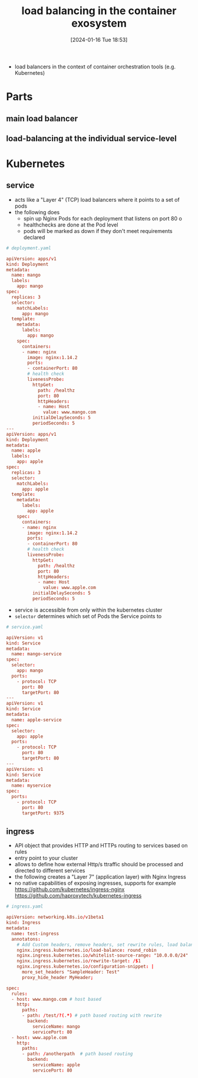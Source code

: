:PROPERTIES:
:ID:       a911bf62-3166-4df7-bfa4-f00d816767e2
:END:
#+title: load balancing in the container exosystem
#+date: [2024-01-16 Tue 18:53]
#+startup: overview

- load balancers in the context of container orchestration tools (e.g. Kubernetes)

* Parts
** main load balancer
** load-balancing at the individual service-level
* Kubernetes
** service
- acts like a "Layer 4" (TCP) load balancers where it points to a set of pods
- the following does
  - spin up Nginx Pods for each deployment that listens on port 80
    o
  - healthchecks are done at the Pod level
  - pods will be marked as down if they don't meet requirements declared
#+begin_src conf
# deployment.yaml

apiVersion: apps/v1
kind: Deployment
metadata:
  name: mango
  labels:
    app: mango
spec:
  replicas: 3
  selector:
    matchLabels:
      app: mango
  template:
    metadata:
      labels:
        app: mango
    spec:
      containers:
      - name: nginx
        image: nginx:1.14.2
        ports:
        - containerPort: 80
        # health check
        livenessProbe:
          httpGet:
            path: /healthz
            port: 80
            httpHeaders:
            - name: Host
              value: www.mango.com
          initialDelaySeconds: 5
          periodSeconds: 5
---
apiVersion: apps/v1
kind: Deployment
metadata:
  name: apple
  labels:
    app: apple
spec:
  replicas: 3
  selector:
    matchLabels:
      app: apple
  template:
    metadata:
      labels:
        app: apple
    spec:
      containers:
      - name: nginx
        image: nginx:1.14.2
        ports:
        - containerPort: 80
        # health check
        livenessProbe:
          httpGet:
            path: /healthz
            port: 80
            httpHeaders:
            - name: Host
              value: www.apple.com
          initialDelaySeconds: 5
          periodSeconds: 5
#+end_src
- service is accessible from only within the kubernetes cluster
- ~selector~ determines which set of Pods the Service points to

#+begin_src conf
# service.yaml

apiVersion: v1
kind: Service
metadata:
  name: mango-service
spec:
  selector:
    app: mango
  ports:
    - protocol: TCP
      port: 80
      targetPort: 80
---
apiVersion: v1
kind: Service
metadata:
  name: apple-service
spec:
  selector:
    app: apple
  ports:
    - protocol: TCP
      port: 80
      targetPort: 80
---
apiVersion: v1
kind: Service
metadata:
  name: myservice
spec:
  ports:
    - protocol: TCP
      port: 80
      targetPort: 9375
#+end_src
** ingress

- API object that provides HTTP and HTTPs routing to services based on rules
- entry point to your cluster
- allows to define how external Http/s ttraffic should be processed and directed to different services
- the following creates a "Layer 7" (application layer) with Nginx Ingress
- no native capabilities of exposing ingresses, supports for example
  https://github.com/kubernetes/ingress-nginx
  https://github.com/haproxytech/kubernetes-ingress
#+begin_src conf
# ingress.yaml

apiVersion: networking.k8s.io/v1beta1
kind: Ingress
metadata:
  name: test-ingress
  annotatons:
    # Add Custom headers, remove headers, set rewrite rules, load balancing algorithm, firewall
    nginx.ingress.kubernetes.io/load-balance: round_robin
    nginx.ingress.kubernetes.io/whitelist-source-range: "10.0.0.0/24"
    nginx.ingress.kubernetes.io/rewrite-target: /$1
    nginx.ingress.kubernetes.io/configuration-snippet: |
      more_set_headers "SampleHeader: Test"
      proxy_hide_header MyHeader;

spec:
  rules:
  - host: www.mango.com # host based
    http:
      paths:
      - path: /test/?(.*) # path based routing with rewrite
        backend:
          serviceName: mango
          servicePort: 80
  - host: www.apple.com
    http:
      paths:
      - path: /anotherpath  # path based routing
        backend:
          serviceName: apple
          servicePort: 80
#+end_src
